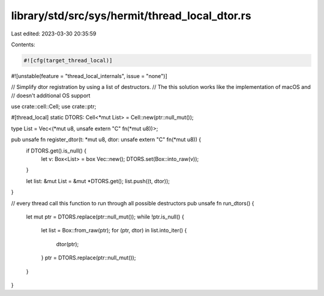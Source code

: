 library/std/src/sys/hermit/thread_local_dtor.rs
===============================================

Last edited: 2023-03-30 20:35:59

Contents:

.. code-block:: rs

    #![cfg(target_thread_local)]
#![unstable(feature = "thread_local_internals", issue = "none")]

// Simplify dtor registration by using a list of destructors.
// The this solution works like the implementation of macOS and
// doesn't additional OS support

use crate::cell::Cell;
use crate::ptr;

#[thread_local]
static DTORS: Cell<*mut List> = Cell::new(ptr::null_mut());

type List = Vec<(*mut u8, unsafe extern "C" fn(*mut u8))>;

pub unsafe fn register_dtor(t: *mut u8, dtor: unsafe extern "C" fn(*mut u8)) {
    if DTORS.get().is_null() {
        let v: Box<List> = box Vec::new();
        DTORS.set(Box::into_raw(v));
    }

    let list: &mut List = &mut *DTORS.get();
    list.push((t, dtor));
}

// every thread call this function to run through all possible destructors
pub unsafe fn run_dtors() {
    let mut ptr = DTORS.replace(ptr::null_mut());
    while !ptr.is_null() {
        let list = Box::from_raw(ptr);
        for (ptr, dtor) in list.into_iter() {
            dtor(ptr);
        }
        ptr = DTORS.replace(ptr::null_mut());
    }
}


